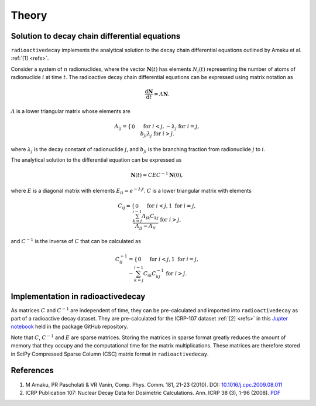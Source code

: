 Theory
======

Solution to decay chain differential equations
----------------------------------------------

``radioactivedecay`` implements the analytical solution to the decay chain
differential equations outlined by Amaku et al. :ref:`[1] <refs>`.

Consider a system of :math:`n` radionuclides, where the vector
:math:`\mathbf{N}(t)` has elements :math:`N_{i}(t)` representing the number
of atoms of radionuclide :math:`i` at time :math:`t`. The radioactive decay
chain differential equations can be expressed using matrix notation as

.. math::

    \frac{\mathrm{d}\mathbf{N}}{\mathrm{d}t} = \varLambda \mathbf{N}.
   
:math:`\varLambda` is a lower triangular matrix whose elements are

.. math::
    \varLambda_{ij} =
    \begin{cases}
    0 && \text{for }  i < j,\\
    -\lambda_{j} && \text{for }  i = j,\\
    b_{ji}\lambda_{j} && \text{for }  i > j.
    \end{cases}

where :math:`\lambda_{j}` is the decay constant of radionuclide :math:`j`,
and :math:`b_{ji}` is the branching fraction from radionuclide :math:`j` to 
:math:`i`.

The analytical solution to the differential equation can be expressed as

.. math::
    \mathbf{N}(t) = C E C^{-1} \mathbf{N}(0),

where :math:`E` is a diagonal matrix with elements
:math:`E_{ii} = e^{-\lambda_i t}`. :math:`C` is a lower triangular matrix with
elements

.. math::
    C_{ij} =
    \begin{cases}
    0 && \text{for }  i < j,\\
    1 && \text{for }  i = j,\\
    \frac{\sum_{k=j}^{i-1}\varLambda_{ik}C_{kj}}{\varLambda_{jj} - \varLambda_{ii}} && \text{for }  i > j,
    \end{cases}

and :math:`C^{-1}` is the inverse of :math:`C` that can be calculated as

.. math::
    C^{-1}_{ij} =
    \begin{cases}
    0 && \text{for }  i < j,\\
    1 && \text{for }  i = j,\\
    -\sum_{k=j}^{i-1} C_{ik} C^{-1}_{kj} && \text{for }  i > j.
    \end{cases}
    
Implementation in radioactivedecay
----------------------------------

As matrices :math:`C` and :math:`C^{-1}` are independent of time, they can be
pre-calculated and imported into ``radioactivedecay`` as part of a radioactive
decay dataset. They are pre-calculated for the ICRP-107 dataset
:ref:`[2] <refs>` in this
`Jupter notebook <https://github.com/alexmalins/radioactivedecay/notebooks/icrp107_dataset/icrp107_dataset.ipynb>`_
held in the package GitHub repository.

Note that :math:`C`, :math:`C^{-1}` and :math:`E` are sparse matrices. Storing
the matrices in sparse format greatly reduces the amount of memory that they
occupy and the computational time for the matrix multiplications. These
matrices are therefore stored in SciPy Compressed Sparse Column (CSC) matrix
format in ``radioactivedecay``.

References
----------

1. M Amaku, PR Pascholati & VR Vanin, Comp. Phys. Comm. 181, 21-23 (2010). DOI: `10.1016/j.cpc.2009.08.011 <https://doi.org/10.1016/j.cpc.2009.08.011>`_
2. ICRP Publication 107: Nuclear Decay Data for Dosimetric Calculations. Ann. ICRP 38 (3), 1-96 (2008). `PDF <https://journals.sagepub.com/doi/pdf/10.1177/ANIB_38_3>`_